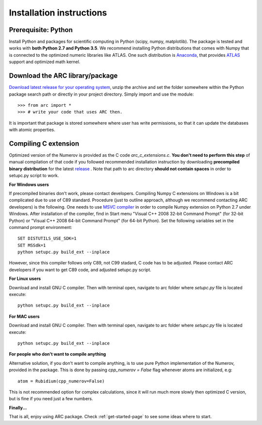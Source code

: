 Installation instructions
=========================
Prerequisite: Python
--------------------

Install Python and packages for scientific computing in Python (scipy, numpy, matplotlib). The package is tested and works with **both Python 2.7 and Python 3.5**.  We recommend installing Python distributions that comes with Numpy that is connected to the optimized numeric libraries like ATLAS. One such distribution is `Anaconda <https://www.continuum.io/downloads>`_, that provides `ATLAS <https://anaconda.org/anaconda/atlas>`_ support and optimized math kernel.


Download the ARC library/package
--------------------------------

`Download latest release for your operating system <https://github.com/nikolasibalic/ARC-Alkali-Rydberg-Calculator/releases>`_, unzip the archive and set the folder somewhere within the Python package search path or directly in your project directory. Simply import and use the module::

    >>> from arc import *
    >>> # write your code that uses ARC then.

It is important that package is stored somewhere where user has write permissions, so that it can update the databases with atomic properties.



Compiling C extension
---------------------

Optimized version of the Numerov is provided as the C code `arc_c_extensions.c`.
**You don't need to perform this step** of manual compilation of that code if you
followed recommended installation instruction by downloading **precompiled
binary distribution** for the latest `release <https://github.com/nikolasibalic/ARC-Alkali-Rydberg-Calculator/releases>`_ .
Note that path to arc directory **should not contain spaces** in order
to setupc.py script to work.

**For Windows users**

If precompiled binaries don't work, please contact developers. Compiling Numpy C
extensions on Windows is a bit complicated due to use of C89 standard. Procedure
(just to outline approach, although we recommend contacting ARC developers) is
the following.
One needs to use `MSVC compiler <http://www.microsoft.com/en-us/download/details.aspx?id=44266>`_
in order to compile Numpy extension on Python 2.7 under Windows.
After installation of the compiler, find in Start menu "Visual C++ 2008 32-bit Command Prompt"
(for 32-bit Python) or "Visual C++ 2008 64-bit Command Prompt" (for 64-bit Python).
Set the following variables set in the command prompt environment::

  SET DISTUTILS_USE_SDK=1
  SET MSSdk=1
  python setupc.py build_ext --inplace

However, since this compiler follows only C89, not C99 stadard, C code has to be
adjusted. Please contact ARC developers if you want to get C89 code, and adjusted
setupc.py script.


**For Linux users**

Download and install GNU C compiler. Then with terminal open, navigate to arc folder where `setupc.py` file is located execute::

    python setupc.py build_ext --inplace


**For MAC users**

Download and install GNU C compiler. Then with terminal open, navigate to arc folder where `setupc.py` file is located execute::

    python setupc.py build_ext --inplace

**For people who don't want to compile anything**

Alternative solution, if you don't want to compile anything, is to use pure Python implementation of the Numerov, provided in the package. This is done by passing `cpp_numerov = False` flag whenever atoms are initialized, e.g::

    atom = Rubidium(cpp_numerov=False)

This is not recommended option for complex calculations, since it will run much more slowly then optimized C version, but is fine if you need just a few numbers.

**Finally...**

That is all, enjoy using ARC package. Check :ref:`get-started-page` to see some ideas where to start.
